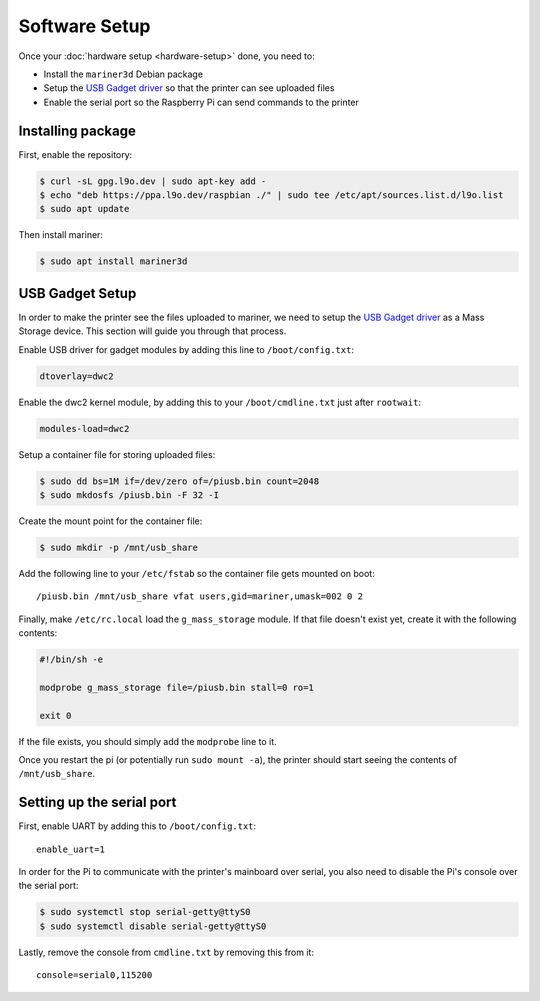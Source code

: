 Software Setup
==============

Once your :doc:`hardware setup <hardware-setup>` done, you need to:

* Install the ``mariner3d`` Debian package
* Setup the `USB Gadget driver
  <https://www.kernel.org/doc/html/latest/driver-api/usb/gadget.html>`_ so that
  the printer can see uploaded files
* Enable the serial port so the Raspberry Pi can send commands to the printer

Installing package
------------------

First, enable the repository:

.. code-block:: bash

   $ curl -sL gpg.l9o.dev | sudo apt-key add -
   $ echo "deb https://ppa.l9o.dev/raspbian ./" | sudo tee /etc/apt/sources.list.d/l9o.list
   $ sudo apt update

Then install mariner:

.. code-block:: bash

   $ sudo apt install mariner3d

USB Gadget Setup
----------------

In order to make the printer see the files uploaded to mariner, we need to
setup the `USB Gadget driver
<https://www.kernel.org/doc/html/latest/driver-api/usb/gadget.html>`_ as a Mass
Storage device. This section will guide you through that process.

Enable USB driver for gadget modules by adding this line to
``/boot/config.txt``:

.. code-block:: bash

   dtoverlay=dwc2

Enable the dwc2 kernel module, by adding this to your ``/boot/cmdline.txt``
just after ``rootwait``:

.. code-block:: bash

   modules-load=dwc2

Setup a container file for storing uploaded files:

.. code-block:: bash

   $ sudo dd bs=1M if=/dev/zero of=/piusb.bin count=2048
   $ sudo mkdosfs /piusb.bin -F 32 -I

Create the mount point for the container file:

.. code-block:: bash

   $ sudo mkdir -p /mnt/usb_share

Add the following line to your ``/etc/fstab`` so the container file gets
mounted on boot::

   /piusb.bin /mnt/usb_share vfat users,gid=mariner,umask=002 0 2

Finally, make ``/etc/rc.local`` load the ``g_mass_storage`` module. If that file
doesn't exist yet, create it with the following contents:

.. code-block:: sh

   #!/bin/sh -e

   modprobe g_mass_storage file=/piusb.bin stall=0 ro=1

   exit 0

If the file exists, you should simply add the ``modprobe`` line to it.

Once you restart the pi (or potentially run ``sudo mount -a``), the printer
should start seeing the contents of ``/mnt/usb_share``.

Setting up the serial port
--------------------------

First, enable UART by adding this to ``/boot/config.txt``::

   enable_uart=1

In order for the Pi to communicate with the printer's mainboard over
serial, you also need to disable the Pi's console over the serial port:

.. code-block:: bash

   $ sudo systemctl stop serial-getty@ttyS0
   $ sudo systemctl disable serial-getty@ttyS0

Lastly, remove the console from ``cmdline.txt`` by removing this from it::

   console=serial0,115200
